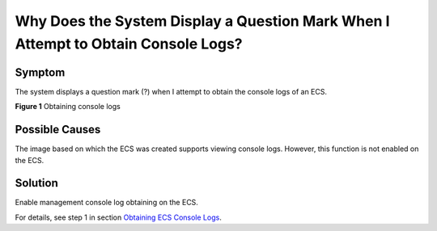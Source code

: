 Why Does the System Display a Question Mark When I Attempt to Obtain Console Logs?
==================================================================================

Symptom
-------

The system displays a question mark (?) when I attempt to obtain the console logs of an ECS.

| **Figure 1** Obtaining console logs
| |image1|

Possible Causes
---------------

The image based on which the ECS was created supports viewing console logs. However, this function is not enabled on the ECS.

Solution
--------

Enable management console log obtaining on the ECS.

For details, see step 1 in section `Obtaining ECS Console Logs <en-us_topic_0057711189.html>`__.


.. |image1| image:: /_static/images/en-us_image_0088242234.jpg
   :class: imgResize

